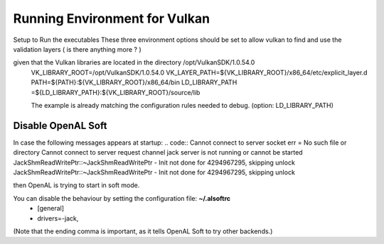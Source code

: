 Running Environment for Vulkan
##############################


Setup to Run the executables
These three environment options should be set to allow vulkan to find and use the validation layers ( is there anything more ? )

.. code:: sh
given that the Vulkan libraries are located in the directory /opt/VulkanSDK/1.0.54.0
    VK_LIBRARY_ROOT=/opt/VulkanSDK/1.0.54.0
    VK_LAYER_PATH=${VK_LIBRARY_ROOT}/x86_64/etc/explicit_layer.d
    PATH=${PATH}:${VK_LIBRARY_ROOT}/x86_64/bin
    LD_LIBRARY_PATH	=${LD_LIBRARY_PATH}:${VK_LIBRARY_ROOT}/source/lib

    The example is already matching the configuration rules needed to debug.
    (option: LD_LIBRARY_PATH)


Disable OpenAL Soft
===================

In case the following messages appears at startup:
.. code::
Cannot connect to server socket err = No such file or directory
Cannot connect to server request channel
jack server is not running or cannot be started
JackShmReadWritePtr::~JackShmReadWritePtr - Init not done for 4294967295, skipping unlock
JackShmReadWritePtr::~JackShmReadWritePtr - Init not done for 4294967295, skipping unlock

then OpenAL is trying to start in soft mode.

You can disable the behaviour by setting the configuration file: **~/.alsoftrc**
    - [general]
    - drivers=-jack,

(Note that the ending comma is important, as it tells OpenAL Soft to try other backends.)


